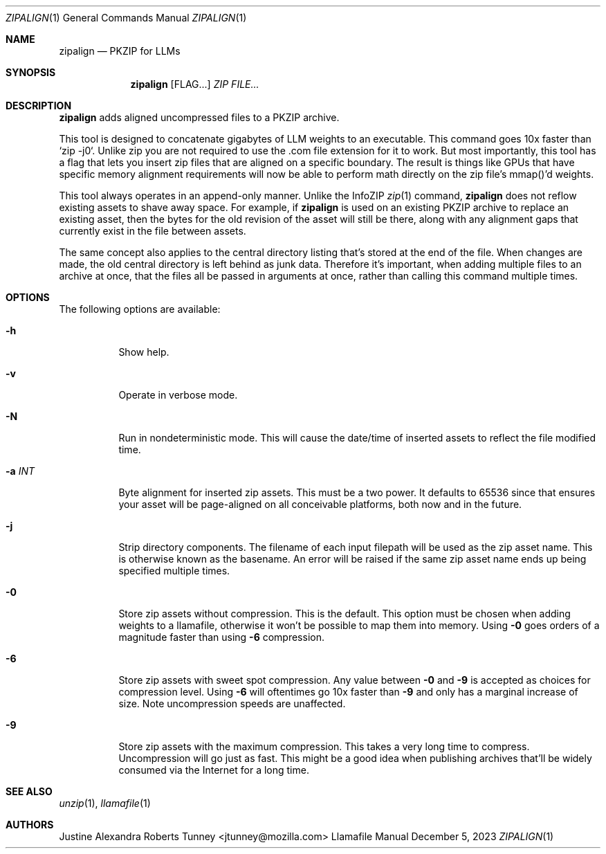 .\" Copyright 2023 Mozilla Foundation
.\"
.\" Licensed under the Apache License, Version 2.0 (the "License");
.\" you may not use this file except in compliance with the License.
.\" You may obtain a copy of the License at
.\"
.\"     http://www.apache.org/licenses/LICENSE-2.0
.\"
.\" Unless required by applicable law or agreed to in writing, software
.\" distributed under the License is distributed on an "AS IS" BASIS,
.\" WITHOUT WARRANTIES OR CONDITIONS OF ANY KIND, either express or implied.
.\" See the License for the specific language governing permissions and
.\" limitations under the License.
.Dd December 5, 2023
.Dt ZIPALIGN 1
.Os Llamafile Manual
.Sh NAME
.Nm zipalign
.Nd PKZIP for LLMs
.Sh SYNOPSIS
.Nm
.Op FLAG...
.Ar ZIP
.Ar FILE...
.Sh DESCRIPTION
.Nm
adds aligned uncompressed files to a PKZIP archive.
.Pp
This tool is designed to concatenate gigabytes of LLM weights to an
executable. This command goes 10x faster than `zip -j0`. Unlike zip
you are not required to use the .com file extension for it to work.
But most importantly, this tool has a flag that lets you insert zip
files that are aligned on a specific boundary. The result is things
like GPUs that have specific memory alignment requirements will now
be able to perform math directly on the zip file's mmap()'d weights.
.Pp
This tool always operates in an append-only manner. Unlike the InfoZIP
.Xr zip 1
command,
.Nm
does not reflow existing assets to shave away space. For example, if
.Nm
is used on an existing PKZIP archive to replace an existing asset, then
the bytes for the old revision of the asset will still be there, along
with any alignment gaps that currently exist in the file between assets.
.Pp
The same concept also applies to the central directory listing that's
stored at the end of the file. When changes are made, the old central
directory is left behind as junk data. Therefore it's important, when
adding multiple files to an archive at once, that the files all be
passed in arguments at once, rather than calling this command multiple
times.
.Sh OPTIONS
The following options are available:
.Bl -tag -width indent
.It Fl h
Show help.
.It Fl v
Operate in verbose mode.
.It Fl N
Run in nondeterministic mode. This will cause the date/time of inserted
assets to reflect the file modified time.
.It Fl a Ar INT
Byte alignment for inserted zip assets. This must be a two power. It
defaults to 65536 since that ensures your asset will be page-aligned on
all conceivable platforms, both now and in the future.
.It Fl j
Strip directory components. The filename of each input filepath will be
used as the zip asset name. This is otherwise known as the basename. An
error will be raised if the same zip asset name ends up being specified
multiple times.
.It Fl 0
Store zip assets without compression. This is the default. This option
must be chosen when adding weights to a llamafile, otherwise it won't be
possible to map them into memory. Using
.Fl 0
goes orders of a magnitude faster than using
.Fl 6
compression.
.It Fl 6
Store zip assets with sweet spot compression. Any value between
.Fl 0
and
.Fl 9
is accepted as choices for compression level. Using
.Fl 6
will oftentimes go 10x faster than
.Fl 9
and only has a marginal increase of size. Note uncompression speeds are
unaffected.
.It Fl 9
Store zip assets with the maximum compression. This takes a very long
time to compress. Uncompression will go just as fast. This might be a
good idea when publishing archives that'll be widely consumed via the
Internet for a long time.
.El
.Sh SEE ALSO
.Xr unzip 1 ,
.Xr llamafile 1
.Sh AUTHORS
.An "Justine Alexandra Roberts Tunney" Aq jtunney@mozilla.com
